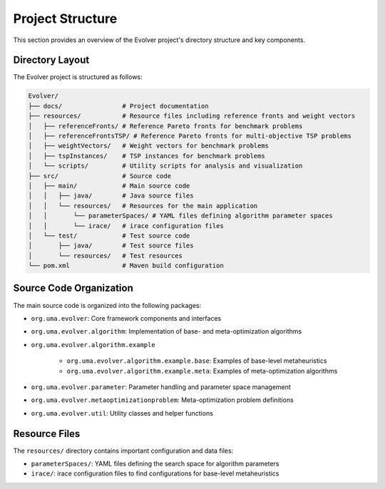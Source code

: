 .. _project_structure:

Project Structure
=================

This section provides an overview of the Evolver project's directory structure and key components.

Directory Layout
----------------

The Evolver project is structured as follows:

.. code-block:: text

    Evolver/
    ├── docs/                # Project documentation
    ├── resources/           # Resource files including reference fronts and weight vectors
    │   ├── referenceFronts/ # Reference Pareto fronts for benchmark problems
    │   ├── referenceFrontsTSP/ # Reference Pareto fronts for multi-objective TSP problems
    │   ├── weightVectors/   # Weight vectors for benchmark problems
    │   ├── tspInstances/    # TSP instances for benchmark problems
    │   └── scripts/         # Utility scripts for analysis and visualization
    ├── src/                 # Source code
    │   ├── main/            # Main source code
    │   │   ├── java/        # Java source files
    │   │   └── resources/   # Resources for the main application
    │   │       └── parameterSpaces/ # YAML files defining algorithm parameter spaces
    │   │       └── irace/   # irace configuration files
    │   └── test/            # Test source code
    │       ├── java/        # Test source files
    │       └── resources/   # Test resources
    └── pom.xml              # Maven build configuration

Source Code Organization
------------------------

The main source code is organized into the following packages:

- ``org.uma.evolver``: Core framework components and interfaces
- ``org.uma.evolver.algorithm``: Implementation of base- and meta-optimization algorithms
- ``org.uma.evolver.algorithm.example`` 

    - ``org.uma.evolver.algorithm.example.base``: Examples of base-level metaheuristics
    - ``org.uma.evolver.algorithm.example.meta``: Examples of meta-optimization algorithms
- ``org.uma.evolver.parameter``: Parameter handling and parameter space management
- ``org.uma.evolver.metaoptimizationproblem``: Meta-optimization problem definitions
- ``org.uma.evolver.util``: Utility classes and helper functions

Resource Files
--------------

The ``resources/`` directory contains important configuration and data files:

- ``parameterSpaces/``: YAML files defining the search space for algorithm parameters
- ``irace/``: irace configuration files to find configurations for base-level metaheuristics

